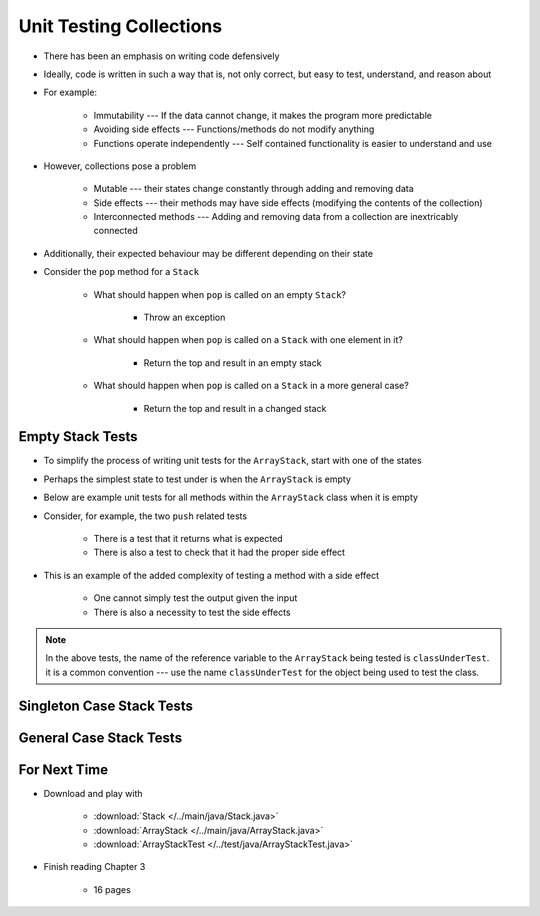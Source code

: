 ************************
Unit Testing Collections
************************

* There has been an emphasis on writing code defensively
* Ideally, code is written in such a way that is, not only correct, but easy to test, understand, and reason about
* For example:

    * Immutability --- If the data cannot change, it makes the program more predictable
    * Avoiding side effects --- Functions/methods do not modify anything
    * Functions operate independently --- Self contained functionality is easier to understand and use


* However, collections pose a problem

    * Mutable --- their states change constantly through adding and removing data
    * Side effects --- their methods may have side effects (modifying the contents of the collection)
    * Interconnected methods --- Adding and removing data from a collection are inextricably connected


* Additionally, their expected behaviour may be different depending on their state
* Consider the ``pop`` method for a ``Stack``

    * What should happen when ``pop`` is called on an empty ``Stack``?

        * Throw an exception


    * What should happen when ``pop`` is called on a ``Stack`` with one element in it?

        * Return the top and result in an empty stack


    * What should happen when ``pop`` is called on a ``Stack`` in a more general case?

        * Return the top and result in a changed stack



Empty Stack Tests
=================

* To simplify the process of writing unit tests for the ``ArrayStack``,  start with one of the states
* Perhaps the simplest state to test under is when the ``ArrayStack`` is empty
* Below are example unit tests for all methods within the ``ArrayStack`` class when it is empty
* Consider, for example, the two ``push`` related tests

    * There is a test that it returns what is expected
    * There is also a test to check that it had the proper side effect


* This is an example of the added complexity of testing a method with a side effect

    * One cannot simply test the output given the input
    * There is also a necessity to test the side effects


.. code-block:: java
    :linenos:

    @Test
    void push_successfulAdd_returnsTrue() {
        ArrayStack<Integer> classUnderTest = new ArrayStack<>();
        assertTrue(classUnderTest.push(11));
    }

    @Test
    void push_empty_newTop() {
        ArrayStack<Integer> classUnderTest = new ArrayStack<>();
        classUnderTest.push(11);
        assertEquals(11, classUnderTest.peek());
    }

    @Test
    void pop_empty_throwsNoSuchElementException() {
        ArrayStack<Integer> classUnderTest = new ArrayStack<>();
        assertThrows(NoSuchElementException.class, () -> classUnderTest.pop());
    }

    @Test
    void peek_empty_throwsNoSuchElementException() {
        ArrayStack<Integer> classUnderTest = new ArrayStack<>();
        assertThrows(NoSuchElementException.class, () -> classUnderTest.peek());
    }

    @Test
    void isEmpty_empty_returnsTrue() {
        ArrayStack<Integer> classUnderTest = new ArrayStack<>();
        assertTrue(classUnderTest.isEmpty());
    }

    @Test
    void size_empty_returnsZero() {
        ArrayStack<Integer> classUnderTest = new ArrayStack<>();
        assertEquals(0, classUnderTest.size());
    }

    @Test
    void toString_empty_returnsEmptyString() {
        ArrayStack<Integer> classUnderTest = new ArrayStack<>();
        assertEquals("", classUnderTest.toString());
    }


.. note::

    In the above tests, the name of the reference variable to the ``ArrayStack`` being tested is ``classUnderTest``.
    it is a common convention ---  use the name ``classUnderTest`` for the object being used to test the class.


Singleton Case Stack Tests
==========================


General Case Stack Tests
========================



For Next Time
=============

* Download and play with

    * :download:`Stack </../main/java/Stack.java>`
    * :download:`ArrayStack </../main/java/ArrayStack.java>`
    * :download:`ArrayStackTest </../test/java/ArrayStackTest.java>`


* Finish reading Chapter 3

    * 16 pages